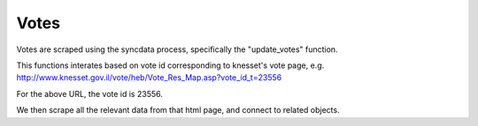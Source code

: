 =====
Votes
=====

Votes are scraped using the syncdata process, specifically the "update_votes" function.

This functions interates based on vote id corresponding to knesset's vote page, e.g. http://www.knesset.gov.il/vote/heb/Vote_Res_Map.asp?vote_id_t=23556

For the above URL, the vote id is 23556.

We then scrape all the relevant data from that html page, and connect to related objects.
